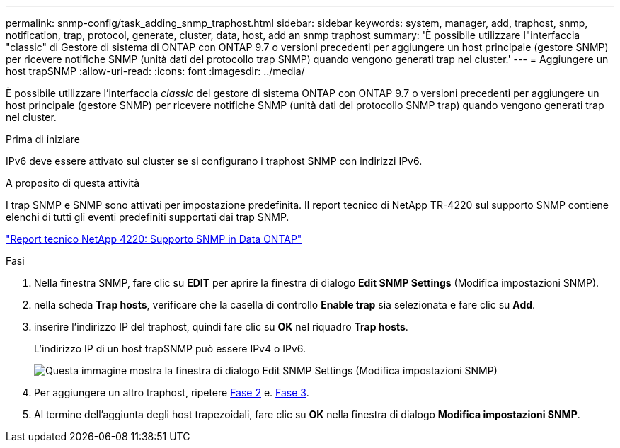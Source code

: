 ---
permalink: snmp-config/task_adding_snmp_traphost.html 
sidebar: sidebar 
keywords: system, manager, add, traphost, snmp, notification, trap, protocol, generate, cluster, data, host, add an snmp traphost 
summary: 'È possibile utilizzare l"interfaccia "classic" di Gestore di sistema di ONTAP con ONTAP 9.7 o versioni precedenti per aggiungere un host principale (gestore SNMP) per ricevere notifiche SNMP (unità dati del protocollo trap SNMP) quando vengono generati trap nel cluster.' 
---
= Aggiungere un host trapSNMP
:allow-uri-read: 
:icons: font
:imagesdir: ../media/


[role="lead"]
È possibile utilizzare l'interfaccia _classic_ del gestore di sistema ONTAP con ONTAP 9.7 o versioni precedenti per aggiungere un host principale (gestore SNMP) per ricevere notifiche SNMP (unità dati del protocollo SNMP trap) quando vengono generati trap nel cluster.

.Prima di iniziare
IPv6 deve essere attivato sul cluster se si configurano i traphost SNMP con indirizzi IPv6.

.A proposito di questa attività
I trap SNMP e SNMP sono attivati per impostazione predefinita. Il report tecnico di NetApp TR-4220 sul supporto SNMP contiene elenchi di tutti gli eventi predefiniti supportati dai trap SNMP.

http://www.netapp.com/us/media/tr-4220.pdf["Report tecnico NetApp 4220: Supporto SNMP in Data ONTAP"^]

.Fasi
. Nella finestra SNMP, fare clic su *EDIT* per aprire la finestra di dialogo *Edit SNMP Settings* (Modifica impostazioni SNMP).
. [[step2-verify-enable-trap]]nella scheda *Trap hosts*, verificare che la casella di controllo *Enable trap* sia selezionata e fare clic su *Add*.
. [[step3-Enter-traphost-ip]]inserire l'indirizzo IP del traphost, quindi fare clic su *OK* nel riquadro *Trap hosts*.
+
L'indirizzo IP di un host trapSNMP può essere IPv4 o IPv6.

+
image::../media/snmp_add_traphost.gif[Questa immagine mostra la finestra di dialogo Edit SNMP Settings (Modifica impostazioni SNMP),Traphosts tab,in which the traphost status "enabled" is checked and the example traphost IP address "192.0.2.0" is entered.]

. Per aggiungere un altro traphost, ripetere <<step2-verify-enable-traps,Fase 2>> e. <<step3-enter-traphost-ip,Fase 3>>.
. Al termine dell'aggiunta degli host trapezoidali, fare clic su *OK* nella finestra di dialogo *Modifica impostazioni SNMP*.

